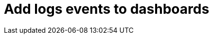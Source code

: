 = Add logs events to dashboards
:description:
:sectanchors: 
:url-repo:  
:page-tags: 
:figure-caption!:
:table-caption!:
:example-caption!:
